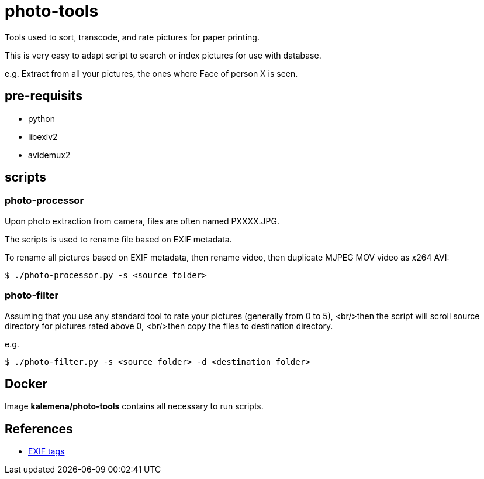 = photo-tools

Tools used to sort, transcode, and rate pictures for paper printing.

This is very easy to adapt script to search or index pictures for use with database.

e.g. Extract from all your pictures, the ones where Face of person X is seen.

== pre-requisits

* python
* libexiv2
* avidemux2
 
== scripts

=== photo-processor

Upon photo extraction from camera, files are often named PXXXX.JPG.

The scripts is used to rename file based on EXIF metadata.

To rename all pictures based on EXIF metadata, then rename video, then duplicate MJPEG MOV video as x264 AVI:

[source,js]
----
$ ./photo-processor.py -s <source folder>
----

=== photo-filter

Assuming that you use any standard tool to rate your pictures (generally from 0 to 5), 
<br/>then the script will scroll source directory for pictures rated above 0,
<br/>then copy the files to destination directory.

e.g.

[source,js]
----
$ ./photo-filter.py -s <source folder> -d <destination folder>
----

== Docker

Image *kalemena/photo-tools* contains all necessary to run scripts.

== References

* http://www.exiv2.org/tags.html[EXIF tags]

